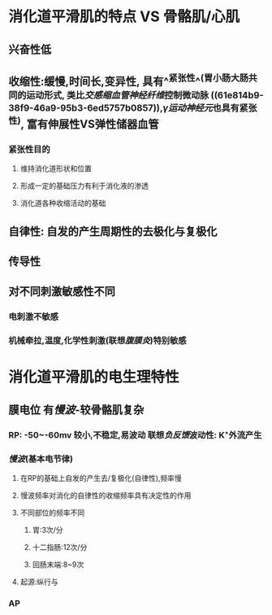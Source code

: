 * 消化道平滑肌的特点  VS 骨骼肌/心肌
** 兴奋性低
** 收缩性:缓慢,时间长,变异性, 具有^^紧张性^^(胃小肠大肠共同的运动形式, 类比[[交感缩血管神经纤维]]控制微动脉 ((61e814b9-38f9-46a9-95b3-6ed5757b0857)),[[γ运动神经元]]也具有紧张性), 富有伸展性VS弹性储器血管
*** 紧张性目的
**** 维持消化道形状和位置
**** 形成一定的基础压力有利于消化液的渗透
**** 消化道各种收缩活动的基础
** 自律性: 自发的产生周期性的去极化与复极化
** 传导性
** 对不同刺激敏感性不同
*** 电刺激不敏感
*** 机械牵拉,温度,化学性刺激(联想[[腹膜炎]])特别敏感
* 消化道平滑肌的电生理特性
** 膜电位 有[[慢波]]-较骨骼肌复杂
*** RP: -50~-60mv 较小,不稳定,易波动 联想[[负反馈]]波动性: K⁺外流产生
*** [[慢波]](基本电节律)
**** 在RP的基础上自发的产生去/复极化(自律性),频率慢
**** 慢波频率对消化的自律性的收缩频率具有决定性的作用
**** 不同部位的频率不同
***** 胃:3次/分
***** 十二指肠:12次/分
***** 回肠末端:8~9次
**** 起源:纵行与
*** AP